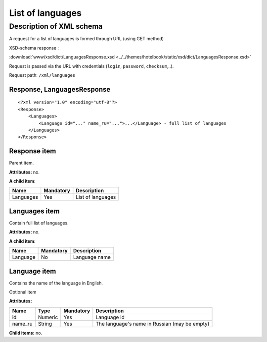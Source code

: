 List of languages
#################

Description of XML schema
=========================

A request for a list of languages is formed through URL (using GET method)

XSD-schema response :

:download:`www/xsd/dict/LanguagesResponse.xsd <../../themes/hotelbook/static/xsd/dict/LanguagesResponse.xsd>`

Request is passed via the URL with credentials (``login``, ``password``, ``checksum``,..).

Request path: ``/xml/languages``

Response, LanguagesResponse
---------------------------

::

    <?xml version="1.0" encoding="utf-8"?>
    <Response>
        <Languages>
            <Language id="..." name_ru="...">...</Language> - full list of languages
        </Languages>
    </Response>

Response item
-------------

Parent item.

**Attributes:** no.

**A child item:**

+-----------+-----------+-------------------+
| Name      | Mandatory | Description       |
+===========+===========+===================+
| Languages | Yes       | List of languages |
+-----------+-----------+-------------------+

Languages item
--------------

Contain full list of languages.

**Attributes:** no.

**A child item:**

+----------+-----------+---------------+
| Name     | Mandatory | Description   |
+==========+===========+===============+
| Language | No        | Language name |
+----------+-----------+---------------+

Language item
-------------

Contains the name of the language in English.

Optional item

**Attributes:**

+---------+---------+-----------+-----------------------------------------------+
| Name    | Type    | Mandatory | Description                                   |
+=========+=========+===========+===============================================+
| id      | Numeric | Yes       | Language id                                   |
+---------+---------+-----------+-----------------------------------------------+
| name_ru | String  | Yes       | The language's name in Russian (may be empty) |
+---------+---------+-----------+-----------------------------------------------+

**Child items:** no.